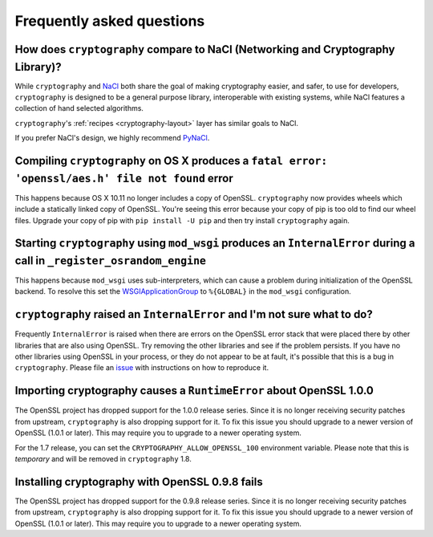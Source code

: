 Frequently asked questions
==========================

How does ``cryptography`` compare to NaCl (Networking and Cryptography Library)?
--------------------------------------------------------------------------------

While ``cryptography`` and `NaCl`_ both share the goal of making cryptography
easier, and safer, to use for developers, ``cryptography`` is designed to be a
general purpose library, interoperable with existing systems, while NaCl
features a collection of hand selected algorithms.

``cryptography``'s :ref:`recipes <cryptography-layout>` layer has similar goals
to NaCl.

If you prefer NaCl's design, we highly recommend `PyNaCl`_.

Compiling ``cryptography`` on OS X produces a ``fatal error: 'openssl/aes.h' file not found`` error
---------------------------------------------------------------------------------------------------

This happens because OS X 10.11 no longer includes a copy of OpenSSL.
``cryptography`` now provides wheels which include a statically linked copy of
OpenSSL. You're seeing this error because your copy of pip is too old to find
our wheel files. Upgrade your copy of pip with ``pip install -U pip`` and then
try install ``cryptography`` again.

Starting ``cryptography`` using ``mod_wsgi`` produces an ``InternalError`` during a call in ``_register_osrandom_engine``
-------------------------------------------------------------------------------------------------------------------------

This happens because ``mod_wsgi`` uses sub-interpreters, which can cause a
problem during initialization of the OpenSSL backend. To resolve this set the
`WSGIApplicationGroup`_ to ``%{GLOBAL}`` in the ``mod_wsgi`` configuration.

``cryptography`` raised an ``InternalError`` and I'm not sure what to do?
-------------------------------------------------------------------------

Frequently ``InternalError`` is raised when there are errors on the OpenSSL
error stack that were placed there by other libraries that are also using
OpenSSL. Try removing the other libraries and see if the problem persists.
If you have no other libraries using OpenSSL in your process, or they do not
appear to be at fault, it's possible that this is a bug in ``cryptography``.
Please file an `issue`_ with instructions on how to reproduce it.

Importing cryptography causes a ``RuntimeError`` about OpenSSL 1.0.0
--------------------------------------------------------------------

The OpenSSL project has dropped support for the 1.0.0 release series. Since it
is no longer receiving security patches from upstream, ``cryptography`` is also
dropping support for it. To fix this issue you should upgrade to a newer
version of OpenSSL (1.0.1 or later). This may require you to upgrade to a newer
operating system.

For the 1.7 release, you can set the ``CRYPTOGRAPHY_ALLOW_OPENSSL_100``
environment variable. Please note that this is *temporary* and will be removed
in ``cryptography`` 1.8.

Installing cryptography with OpenSSL 0.9.8 fails
------------------------------------------------

The OpenSSL project has dropped support for the 0.9.8 release series. Since it
is no longer receiving security patches from upstream, ``cryptography`` is also
dropping support for it. To fix this issue you should upgrade to a newer
version of OpenSSL (1.0.1 or later). This may require you to upgrade to a newer
operating system.

.. _`NaCl`: https://nacl.cr.yp.to/
.. _`PyNaCl`: https://pynacl.readthedocs.io
.. _`WSGIApplicationGroup`: https://modwsgi.readthedocs.io/en/develop/configuration-directives/WSGIApplicationGroup.html
.. _`issue`: https://github.com/pyca/cryptography/issues
